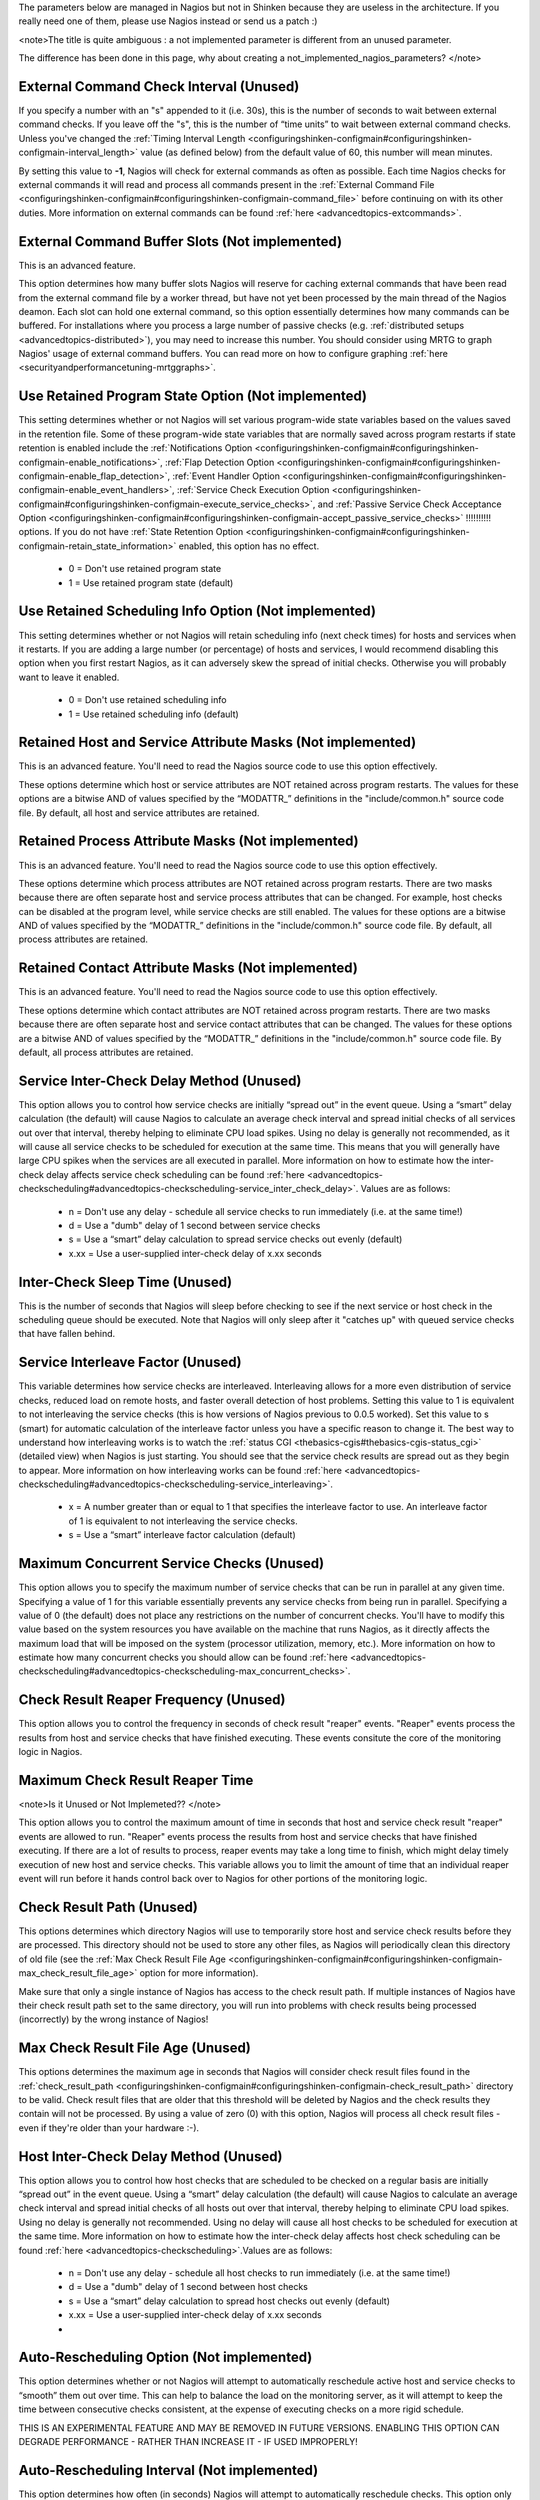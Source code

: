 .. _unused_nagios_parameters:


The parameters below are managed in Nagios but not in Shinken because they are useless in the architecture. If you really need one of them, please use Nagios instead or send us a patch :)

<note>The title is quite ambiguous : a not implemented parameter is different from an unused parameter. 

The difference has been done in this page, why about creating a not_implemented_nagios_parameters? </note>




External Command Check Interval (Unused) 
~~~~~~~~~~~~~~~~~~~~~~~~~~~~~~~~~~~~~~~~~



If you specify a number with an "s" appended to it (i.e. 30s), this is the number of seconds to wait between external command checks. If you leave off the "s", this is the number of “time units” to wait between external command checks. Unless you've changed the :ref:`Timing Interval Length <configuringshinken-configmain#configuringshinken-configmain-interval_length>` value (as defined below) from the default value of 60, this number will mean minutes.

By setting this value to **-1**, Nagios will check for external commands as often as possible. Each time Nagios checks for external commands it will read and process all commands present in the :ref:`External Command File <configuringshinken-configmain#configuringshinken-configmain-command_file>` before continuing on with its other duties. More information on external commands can be found :ref:`here <advancedtopics-extcommands>`.



External Command Buffer Slots (Not implemented) 
~~~~~~~~~~~~~~~~~~~~~~~~~~~~~~~~~~~~~~~~~~~~~~~~



This is an advanced feature.

This option determines how many buffer slots Nagios will reserve for caching external commands that have been read from the external command file by a worker thread, but have not yet been processed by the main thread of the Nagios deamon. Each slot can hold one external command, so this option essentially determines how many commands can be buffered. For installations where you process a large number of passive checks (e.g. :ref:`distributed setups <advancedtopics-distributed>`), you may need to increase this number. You should consider using MRTG to graph Nagios' usage of external command buffers. You can read more on how to configure graphing :ref:`here <securityandperformancetuning-mrtggraphs>`.






Use Retained Program State Option (Not implemented) 
~~~~~~~~~~~~~~~~~~~~~~~~~~~~~~~~~~~~~~~~~~~~~~~~~~~~



This setting determines whether or not Nagios will set various program-wide state variables based on the values saved in the retention file. Some of these program-wide state variables that are normally saved across program restarts if state retention is enabled include the :ref:`Notifications Option <configuringshinken-configmain#configuringshinken-configmain-enable_notifications>`, :ref:`Flap Detection Option <configuringshinken-configmain#configuringshinken-configmain-enable_flap_detection>`, :ref:`Event Handler Option <configuringshinken-configmain#configuringshinken-configmain-enable_event_handlers>`, :ref:`Service Check Execution Option <configuringshinken-configmain#configuringshinken-configmain-execute_service_checks>`, and :ref:`Passive Service Check Acceptance Option <configuringshinken-configmain#configuringshinken-configmain-accept_passive_service_checks>` !!!!!!!!!! options. If you do not have :ref:`State Retention Option <configuringshinken-configmain#configuringshinken-configmain-retain_state_information>` enabled, this option has no effect.

  * 0 = Don't use retained program state
  * 1 = Use retained program state (default)



Use Retained Scheduling Info Option (Not implemented) 
~~~~~~~~~~~~~~~~~~~~~~~~~~~~~~~~~~~~~~~~~~~~~~~~~~~~~~



This setting determines whether or not Nagios will retain scheduling info (next check times) for hosts and services when it restarts. If you are adding a large number (or percentage) of hosts and services, I would recommend disabling this option when you first restart Nagios, as it can adversely skew the spread of initial checks. Otherwise you will probably want to leave it enabled.

  * 0 = Don't use retained scheduling info
  * 1 = Use retained scheduling info (default)



Retained Host and Service Attribute Masks (Not implemented) 
~~~~~~~~~~~~~~~~~~~~~~~~~~~~~~~~~~~~~~~~~~~~~~~~~~~~~~~~~~~~



This is an advanced feature. You'll need to read the Nagios source code to use this option effectively.

These options determine which host or service attributes are NOT retained across program restarts. The values for these options are a bitwise AND of values specified by the “MODATTR_” definitions in the "include/common.h" source code file. By default, all host and service attributes are retained.



Retained Process Attribute Masks (Not implemented) 
~~~~~~~~~~~~~~~~~~~~~~~~~~~~~~~~~~~~~~~~~~~~~~~~~~~



This is an advanced feature. You'll need to read the Nagios source code to use this option effectively.

These options determine which process attributes are NOT retained across program restarts. There are two masks because there are often separate host and service process attributes that can be changed. For example, host checks can be disabled at the program level, while service checks are still enabled. The values for these options are a bitwise AND of values specified by the “MODATTR_” definitions in the "include/common.h" source code file. By default, all process attributes are retained.



Retained Contact Attribute Masks (Not implemented) 
~~~~~~~~~~~~~~~~~~~~~~~~~~~~~~~~~~~~~~~~~~~~~~~~~~~



This is an advanced feature. You'll need to read the Nagios source code to use this option effectively.

These options determine which contact attributes are NOT retained across program restarts. There are two masks because there are often separate host and service contact attributes that can be changed. The values for these options are a bitwise AND of values specified by the “MODATTR_” definitions in the "include/common.h" source code file. By default, all process attributes are retained.



Service Inter-Check Delay Method (Unused) 
~~~~~~~~~~~~~~~~~~~~~~~~~~~~~~~~~~~~~~~~~~



This option allows you to control how service checks are initially “spread out” in the event queue. Using a “smart” delay calculation (the default) will cause Nagios to calculate an average check interval and spread initial checks of all services out over that interval, thereby helping to eliminate CPU load spikes. Using no delay is generally not recommended, as it will cause all service checks to be scheduled for execution at the same time. This means that you will generally have large CPU spikes when the services are all executed in parallel. More information on how to estimate how the inter-check delay affects service check scheduling can be found :ref:`here <advancedtopics-checkscheduling#advancedtopics-checkscheduling-service_inter_check_delay>`. Values are as follows:

  * n = Don't use any delay - schedule all service checks to run immediately (i.e. at the same time!)
  * d = Use a "dumb" delay of 1 second between service checks
  * s = Use a “smart” delay calculation to spread service checks out evenly (default)
  * x.xx = Use a user-supplied inter-check delay of x.xx seconds




Inter-Check Sleep Time (Unused) 
~~~~~~~~~~~~~~~~~~~~~~~~~~~~~~~~



This is the number of seconds that Nagios will sleep before checking to see if the next service or host check in the scheduling queue should be executed. Note that Nagios will only sleep after it "catches up" with queued service checks that have fallen behind.



Service Interleave Factor (Unused) 
~~~~~~~~~~~~~~~~~~~~~~~~~~~~~~~~~~~



This variable determines how service checks are interleaved. Interleaving allows for a more even distribution of service checks, reduced load on remote hosts, and faster overall detection of host problems. Setting this value to 1 is equivalent to not interleaving the service checks (this is how versions of Nagios previous to 0.0.5 worked). Set this value to s (smart) for automatic calculation of the interleave factor unless you have a specific reason to change it. The best way to understand how interleaving works is to watch the :ref:`status CGI <thebasics-cgis#thebasics-cgis-status_cgi>` (detailed view) when Nagios is just starting. You should see that the service check results are spread out as they begin to appear. More information on how interleaving works can be found :ref:`here <advancedtopics-checkscheduling#advancedtopics-checkscheduling-service_interleaving>`.

  * x = A number greater than or equal to 1 that specifies the interleave factor to use. An interleave factor of 1 is equivalent to not interleaving the service checks.
  * s = Use a “smart” interleave factor calculation (default)




Maximum Concurrent Service Checks (Unused) 
~~~~~~~~~~~~~~~~~~~~~~~~~~~~~~~~~~~~~~~~~~~



This option allows you to specify the maximum number of service checks that can be run in parallel at any given time. Specifying a value of 1 for this variable essentially prevents any service checks from being run in parallel. Specifying a value of 0 (the default) does not place any restrictions on the number of concurrent checks. You'll have to modify this value based on the system resources you have available on the machine that runs Nagios, as it directly affects the maximum load that will be imposed on the system (processor utilization, memory, etc.). More information on how to estimate how many concurrent checks you should allow can be found :ref:`here <advancedtopics-checkscheduling#advancedtopics-checkscheduling-max_concurrent_checks>`.



Check Result Reaper Frequency (Unused) 
~~~~~~~~~~~~~~~~~~~~~~~~~~~~~~~~~~~~~~~



This option allows you to control the frequency in seconds of check result "reaper" events. "Reaper" events process the results from host and service checks that have finished executing. These events consitute the core of the monitoring logic in Nagios.



Maximum Check Result Reaper Time 
~~~~~~~~~~~~~~~~~~~~~~~~~~~~~~~~~


<note>Is it Unused or Not Implemeted?? </note>


This option allows you to control the maximum amount of time in seconds that host and service check result "reaper" events are allowed to run. "Reaper" events process the results from host and service checks that have finished executing. If there are a lot of results to process, reaper events may take a long time to finish, which might delay timely execution of new host and service checks. This variable allows you to limit the amount of time that an individual reaper event will run before it hands control back over to Nagios for other portions of the monitoring logic.



Check Result Path (Unused) 
~~~~~~~~~~~~~~~~~~~~~~~~~~~



This options determines which directory Nagios will use to temporarily store host and service check results before they are processed. This directory should not be used to store any other files, as Nagios will periodically clean this directory of old file (see the :ref:`Max Check Result File Age <configuringshinken-configmain#configuringshinken-configmain-max_check_result_file_age>` option for more information).

Make sure that only a single instance of Nagios has access to the check result path. If multiple instances of Nagios have their check result path set to the same directory, you will run into problems with check results being processed (incorrectly) by the wrong instance of Nagios!



Max Check Result File Age (Unused) 
~~~~~~~~~~~~~~~~~~~~~~~~~~~~~~~~~~~



This options determines the maximum age in seconds that Nagios will consider check result files found in the :ref:`check_result_path <configuringshinken-configmain#configuringshinken-configmain-check_result_path>` directory to be valid. Check result files that are older that this threshold will be deleted by Nagios and the check results they contain will not be processed. By using a value of zero (0) with this option, Nagios will process all check result files - even if they're older than your hardware :-).



Host Inter-Check Delay Method (Unused) 
~~~~~~~~~~~~~~~~~~~~~~~~~~~~~~~~~~~~~~~



This option allows you to control how host checks that are scheduled to be checked on a regular basis are initially “spread out” in the event queue. Using a “smart” delay calculation (the default) will cause Nagios to calculate an average check interval and spread initial checks of all hosts out over that interval, thereby helping to eliminate CPU load spikes. Using no delay is generally not recommended. Using no delay will cause all host checks to be scheduled for execution at the same time. More information on how to estimate how the inter-check delay affects host check scheduling can be found :ref:`here <advancedtopics-checkscheduling>`.Values are as follows:

  * n = Don't use any delay - schedule all host checks to run immediately (i.e. at the same time!)
  * d = Use a "dumb" delay of 1 second between host checks
  * s = Use a “smart” delay calculation to spread host checks out evenly (default)
  * x.xx = Use a user-supplied inter-check delay of x.xx seconds
  * 


Auto-Rescheduling Option (Not implemented) 
~~~~~~~~~~~~~~~~~~~~~~~~~~~~~~~~~~~~~~~~~~~



This option determines whether or not Nagios will attempt to automatically reschedule active host and service checks to “smooth” them out over time. This can help to balance the load on the monitoring server, as it will attempt to keep the time between consecutive checks consistent, at the expense of executing checks on a more rigid schedule.

THIS IS AN EXPERIMENTAL FEATURE AND MAY BE REMOVED IN FUTURE VERSIONS. ENABLING THIS OPTION CAN DEGRADE PERFORMANCE - RATHER THAN INCREASE IT - IF USED IMPROPERLY!



Auto-Rescheduling Interval (Not implemented) 
~~~~~~~~~~~~~~~~~~~~~~~~~~~~~~~~~~~~~~~~~~~~~



This option determines how often (in seconds) Nagios will attempt to automatically reschedule checks. This option only has an effect if the :ref:`Auto-Rescheduling Option <configuringshinken-configmain#configuringshinken-configmain-auto_reschedule_checks>` option is enabled. Default is 30 seconds.

THIS IS AN EXPERIMENTAL FEATURE AND MAY BE REMOVED IN FUTURE VERSIONS. ENABLING THE AUTO-RESCHEDULING OPTION CAN DEGRADE PERFORMANCE - RATHER THAN INCREASE IT - IF USED IMPROPERLY!



Auto-Rescheduling Window (Not implemented) 
~~~~~~~~~~~~~~~~~~~~~~~~~~~~~~~~~~~~~~~~~~~



This option determines the “window” of time (in seconds) that Nagios will look at when automatically rescheduling checks. Only host and service checks that occur in the next X seconds (determined by this variable) will be rescheduled. This option only has an effect if the :ref:`Auto-Rescheduling Option <configuringshinken-configmain#configuringshinken-configmain-auto_reschedule_checks>` option is enabled. Default is 180 seconds (3 minutes).

THIS IS AN EXPERIMENTAL FEATURE AND MAY BE REMOVED IN FUTURE VERSIONS. ENABLING THE AUTO-RESCHEDULING OPTION CAN DEGRADE PERFORMANCE - RATHER THAN INCREASE IT - IF USED IMPROPERLY!





Aggressive Host Checking Option (Unused) 
~~~~~~~~~~~~~~~~~~~~~~~~~~~~~~~~~~~~~~~~~



Nagios tries to be smart about how and when it checks the status of hosts. In general, disabling this option will allow Nagios to make some smarter decisions and check hosts a bit faster. Enabling this option will increase the amount of time required to check hosts, but may improve reliability a bit. Unless you have problems with Nagios not recognizing that a host recovered, I would suggest not enabling this option.

  * 0 = Don't use aggressive host checking (default)
  * 1 = Use aggressive host checking



Translate Passive Host Checks Option (Not implemented) 
~~~~~~~~~~~~~~~~~~~~~~~~~~~~~~~~~~~~~~~~~~~~~~~~~~~~~~~



This option determines whether or not Nagios will translate DOWN/UNREACHABLE passive host check results to their “correct” state from the viewpoint of the local Nagios instance. This can be very useful in distributed and failover monitoring installations. More information on passive check state translation can be found :ref:`here <advancedtopics-passivestatetranslation>`.

  * 0 = Disable check translation (default)
  * 1 = Enable check translation




Child Process Memory Option (Unused) 
~~~~~~~~~~~~~~~~~~~~~~~~~~~~~~~~~~~~~



This option determines whether or not Nagios will free memory in child processes when they are fork()ed off from the main process. By default, Nagios frees memory. However, if the :ref:`use_large_installation_tweaks <configuringshinken-configmain#configuringshinken-configmain-use_large_installation_tweaks>` option is enabled, it will not. By defining this option in your configuration file, you are able to override things to get the behavior you want.

  * 0 = Don't free memory
  * 1 = Free memory



Child Processes Fork Twice (Unused) 
~~~~~~~~~~~~~~~~~~~~~~~~~~~~~~~~~~~~



This option determines whether or not Nagios will fork() child processes twice when it executes host and service checks. By default, Nagios fork()s twice. However, if the :ref:`use_large_installation_tweaks <configuringshinken-configmain#configuringshinken-configmain-use_large_installation_tweaks>` option is enabled, it will only fork() once. By defining this option in your configuration file, you are able to override things to get the behavior you want.

  * 0 = Fork() just once
  * 1 = Fork() twice




Event Broker Options (Unused) 
~~~~~~~~~~~~~~~~~~~~~~~~~~~~~~



This option controls what (if any) data gets sent to the event broker and, in turn, to any loaded event broker modules. This is an advanced option. When in doubt, either broker nothing (if not using event broker modules) or broker everything (if using event broker modules). Possible values are shown below.

  * 0 = Broker nothing
  * -1 = Broker everything
  * # = See BROKER_* definitions in source code ("include/broker.h") for other values that can be OR'ed together



Event Broker Modules (Unused) 
~~~~~~~~~~~~~~~~~~~~~~~~~~~~~~



This directive is used to specify an event broker module that should by loaded by Nagios at startup. Use multiple directives if you want to load more than one module. Arguments that should be passed to the module at startup are seperated from the module path by a space.

Do NOT overwrite modules while they are being used by Nagios or Nagios will crash in a fiery display of SEGFAULT glory. This is a bug/limitation either in "dlopen()", the kernel, and/or the filesystem. And maybe Nagios...

The correct/safe way of updating a module is by using one of these methods:

  * Shutdown Nagios, replace the module file, restart Nagios
  * While Nagios is running... delete the original module file, move the new module file into place, restart Nagios



Debug File (Unused) 
~~~~~~~~~~~~~~~~~~~~



This option determines where Nagios should write debugging information. What (if any) information is written is determined by the :ref:`Debug Level <configuringshinken-configmain#configuringshinken-configmain-debug_level>` and :ref:`Debug Verbosity <configuringshinken-configmain#configuringshinken-configmain-debug_verbosity>` options. You can have Nagios automaticaly rotate the debug file when it reaches a certain size by using the :ref:`Maximum Debug File Size <configuringshinken-configmain#configuringshinken-configmain-max_debug_file_size>` option.



Debug Level (Unused) 
~~~~~~~~~~~~~~~~~~~~~



This option determines what type of information Nagios should write to the :ref:`Debug File <configuringshinken-configmain#configuringshinken-configmain-debug_file>`. This value is a logical OR of the values below.

  * -1 = Log everything
  * 0 = Log nothing (default)
  * 1 = Function enter/exit information
  * 2 = Config information
  * 4 = Process information
  * 8 = Scheduled event information
  * 16 = Host/service check information
  * 32 = Notification information
  * 64 = Event broker information



Debug Verbosity (Unused) 
~~~~~~~~~~~~~~~~~~~~~~~~~



This option determines how much debugging information Nagios should write to the :ref:`Debug File <configuringshinken-configmain#configuringshinken-configmain-debug_file>`.

  * 0 = Basic information
  * 1 = More detailed information (default)
  * 2 = Highly detailed information



Maximum Debug File Size (Unused) 
~~~~~~~~~~~~~~~~~~~~~~~~~~~~~~~~~



This option determines the maximum size (in bytes) of the :ref:`debug file <configuringshinken-configmain#configuringshinken-configmain-debug_file>`. If the file grows larger than this size, it will be renamed with a .old extension. If a file already exists with a .old extension it will automatically be deleted. This helps ensure your disk space usage doesn't get out of control when debugging Nagios.

